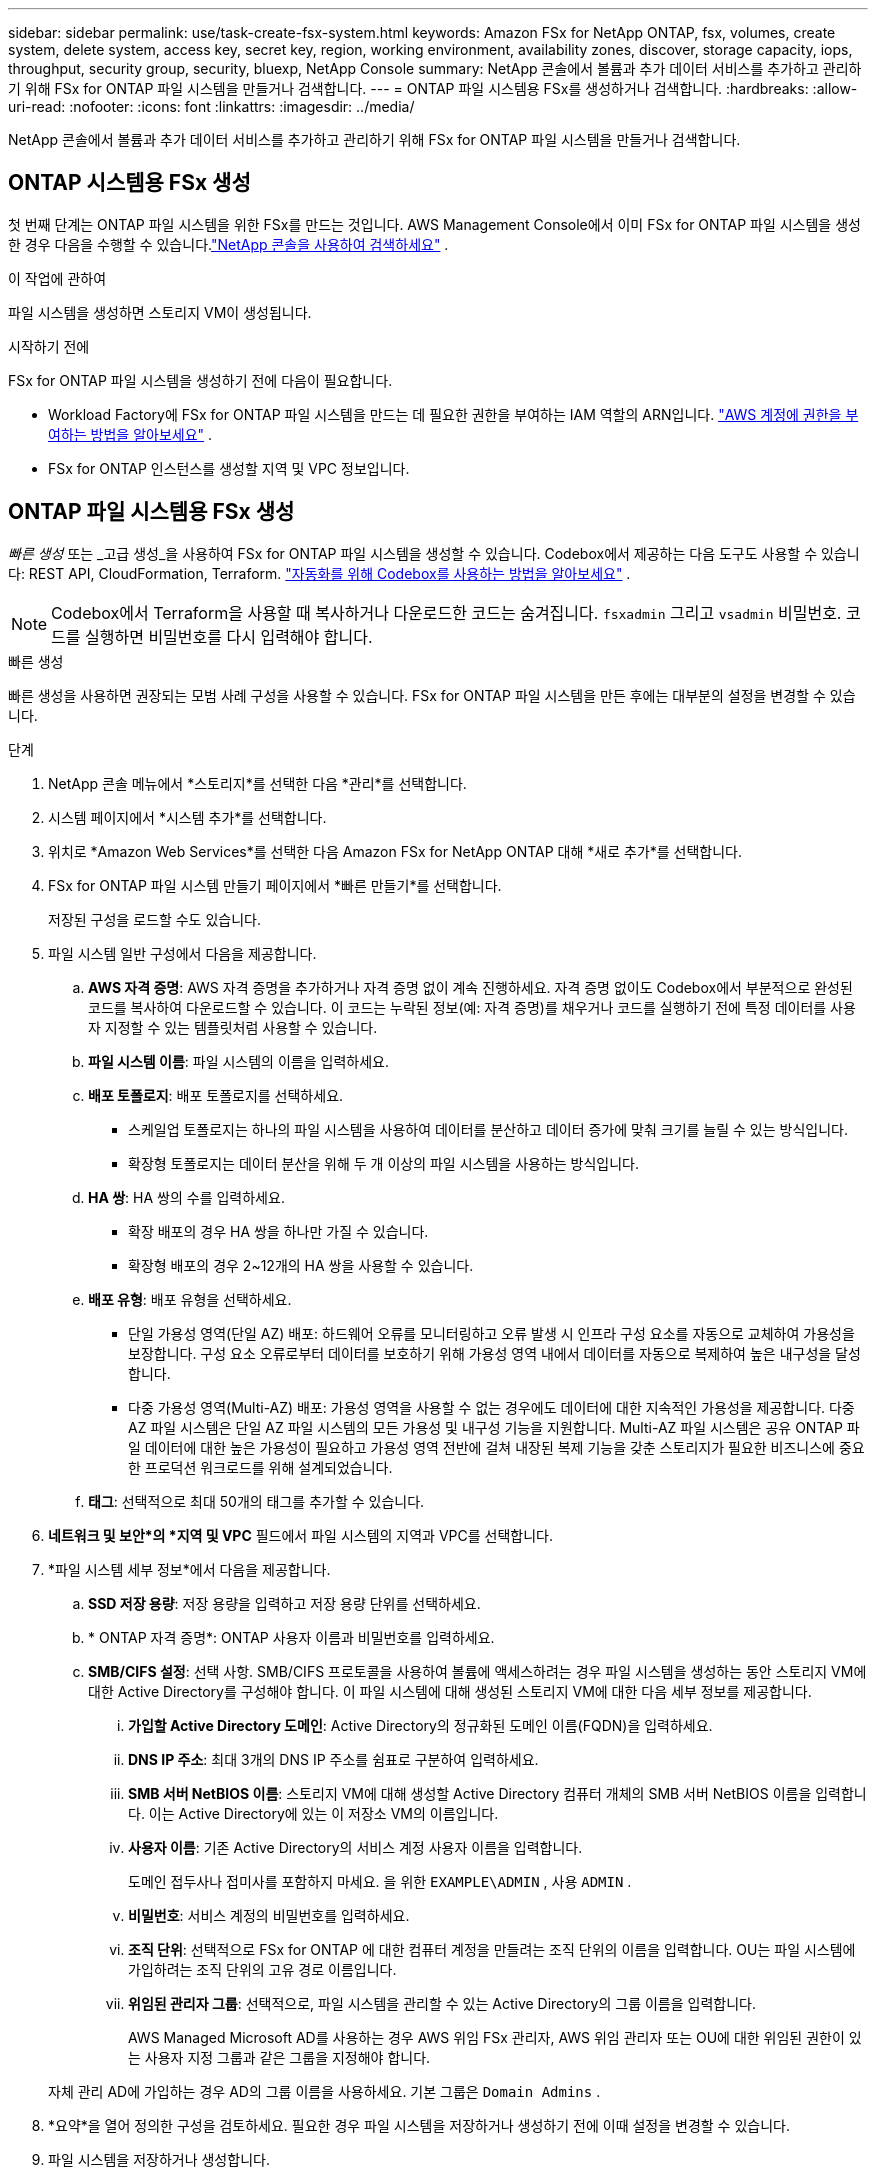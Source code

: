 ---
sidebar: sidebar 
permalink: use/task-create-fsx-system.html 
keywords: Amazon FSx for NetApp ONTAP, fsx, volumes, create system, delete system, access key, secret key, region, working environment, availability zones, discover, storage capacity, iops, throughput, security group, security, bluexp, NetApp Console 
summary: NetApp 콘솔에서 볼륨과 추가 데이터 서비스를 추가하고 관리하기 위해 FSx for ONTAP 파일 시스템을 만들거나 검색합니다. 
---
= ONTAP 파일 시스템용 FSx를 생성하거나 검색합니다.
:hardbreaks:
:allow-uri-read: 
:nofooter: 
:icons: font
:linkattrs: 
:imagesdir: ../media/


[role="lead"]
NetApp 콘솔에서 볼륨과 추가 데이터 서비스를 추가하고 관리하기 위해 FSx for ONTAP 파일 시스템을 만들거나 검색합니다.



== ONTAP 시스템용 FSx 생성

첫 번째 단계는 ONTAP 파일 시스템을 위한 FSx를 만드는 것입니다.  AWS Management Console에서 이미 FSx for ONTAP 파일 시스템을 생성한 경우 다음을 수행할 수 있습니다.link:task-create-fsx-system.html#discover-an-existing-fsx-for-ontap-file-system["NetApp 콘솔을 사용하여 검색하세요"] .

.이 작업에 관하여
파일 시스템을 생성하면 스토리지 VM이 생성됩니다.

.시작하기 전에
FSx for ONTAP 파일 시스템을 생성하기 전에 다음이 필요합니다.

* Workload Factory에 FSx for ONTAP 파일 시스템을 만드는 데 필요한 권한을 부여하는 IAM 역할의 ARN입니다. link:../requirements/task-setting-up-permissions-fsx.html["AWS 계정에 권한을 부여하는 방법을 알아보세요"^] .
* FSx for ONTAP 인스턴스를 생성할 지역 및 VPC 정보입니다.




== ONTAP 파일 시스템용 FSx 생성

_빠른 생성_ 또는 _고급 생성_을 사용하여 FSx for ONTAP 파일 시스템을 생성할 수 있습니다. Codebox에서 제공하는 다음 도구도 사용할 수 있습니다: REST API, CloudFormation, Terraform. link:https://docs.netapp.com/us-en/workload-setup-admin/use-codebox.html#how-to-use-codebox["자동화를 위해 Codebox를 사용하는 방법을 알아보세요"^] .


NOTE: Codebox에서 Terraform을 사용할 때 복사하거나 다운로드한 코드는 숨겨집니다. `fsxadmin` 그리고 `vsadmin` 비밀번호.  코드를 실행하면 비밀번호를 다시 입력해야 합니다.

[role="tabbed-block"]
====
.빠른 생성
--
빠른 생성을 사용하면 권장되는 모범 사례 구성을 사용할 수 있습니다.  FSx for ONTAP 파일 시스템을 만든 후에는 대부분의 설정을 변경할 수 있습니다.

.단계
. NetApp 콘솔 메뉴에서 *스토리지*를 선택한 다음 *관리*를 선택합니다.
. 시스템 페이지에서 *시스템 추가*를 선택합니다.
. 위치로 *Amazon Web Services*를 선택한 다음 Amazon FSx for NetApp ONTAP 대해 *새로 추가*를 선택합니다.
. FSx for ONTAP 파일 시스템 만들기 페이지에서 *빠른 만들기*를 선택합니다.
+
저장된 구성을 로드할 수도 있습니다.

. 파일 시스템 일반 구성에서 다음을 제공합니다.
+
.. *AWS 자격 증명*: AWS 자격 증명을 추가하거나 자격 증명 없이 계속 진행하세요.  자격 증명 없이도 Codebox에서 부분적으로 완성된 코드를 복사하여 다운로드할 수 있습니다. 이 코드는 누락된 정보(예: 자격 증명)를 채우거나 코드를 실행하기 전에 특정 데이터를 사용자 지정할 수 있는 템플릿처럼 사용할 수 있습니다.
.. *파일 시스템 이름*: 파일 시스템의 이름을 입력하세요.
.. *배포 토폴로지*: 배포 토폴로지를 선택하세요.
+
*** 스케일업 토폴로지는 하나의 파일 시스템을 사용하여 데이터를 분산하고 데이터 증가에 맞춰 크기를 늘릴 수 있는 방식입니다.
*** 확장형 토폴로지는 데이터 분산을 위해 두 개 이상의 파일 시스템을 사용하는 방식입니다.


.. *HA 쌍*: HA 쌍의 수를 입력하세요.
+
*** 확장 배포의 경우 HA 쌍을 하나만 가질 수 있습니다.
*** 확장형 배포의 경우 2~12개의 HA 쌍을 사용할 수 있습니다.


.. *배포 유형*: 배포 유형을 선택하세요.
+
*** 단일 가용성 영역(단일 AZ) 배포: 하드웨어 오류를 모니터링하고 오류 발생 시 인프라 구성 요소를 자동으로 교체하여 가용성을 보장합니다.  구성 요소 오류로부터 데이터를 보호하기 위해 가용성 영역 내에서 데이터를 자동으로 복제하여 높은 내구성을 달성합니다.
*** 다중 가용성 영역(Multi-AZ) 배포: 가용성 영역을 사용할 수 없는 경우에도 데이터에 대한 지속적인 가용성을 제공합니다.  다중 AZ 파일 시스템은 단일 AZ 파일 시스템의 모든 가용성 및 내구성 기능을 지원합니다.  Multi-AZ 파일 시스템은 공유 ONTAP 파일 데이터에 대한 높은 가용성이 필요하고 가용성 영역 전반에 걸쳐 내장된 복제 기능을 갖춘 스토리지가 필요한 비즈니스에 중요한 프로덕션 워크로드를 위해 설계되었습니다.


.. *태그*: 선택적으로 최대 50개의 태그를 추가할 수 있습니다.


. *네트워크 및 보안*의 *지역 및 VPC* 필드에서 파일 시스템의 지역과 VPC를 선택합니다.
. *파일 시스템 세부 정보*에서 다음을 제공합니다.
+
.. *SSD 저장 용량*: 저장 용량을 입력하고 저장 용량 단위를 선택하세요.
.. * ONTAP 자격 증명*: ONTAP 사용자 이름과 비밀번호를 입력하세요.
.. *SMB/CIFS 설정*: 선택 사항.  SMB/CIFS 프로토콜을 사용하여 볼륨에 액세스하려는 경우 파일 시스템을 생성하는 동안 스토리지 VM에 대한 Active Directory를 구성해야 합니다.  이 파일 시스템에 대해 생성된 스토리지 VM에 대한 다음 세부 정보를 제공합니다.
+
... *가입할 Active Directory 도메인*: Active Directory의 정규화된 도메인 이름(FQDN)을 입력하세요.
... *DNS IP 주소*: 최대 3개의 DNS IP 주소를 쉼표로 구분하여 입력하세요.
... *SMB 서버 NetBIOS 이름*: 스토리지 VM에 대해 생성할 Active Directory 컴퓨터 개체의 SMB 서버 NetBIOS 이름을 입력합니다.  이는 Active Directory에 있는 이 저장소 VM의 이름입니다.
... *사용자 이름*: 기존 Active Directory의 서비스 계정 사용자 이름을 입력합니다.
+
도메인 접두사나 접미사를 포함하지 마세요.  을 위한 `EXAMPLE\ADMIN` , 사용 `ADMIN` .

... *비밀번호*: 서비스 계정의 비밀번호를 입력하세요.
... *조직 단위*: 선택적으로 FSx for ONTAP 에 대한 컴퓨터 계정을 만들려는 조직 단위의 이름을 입력합니다.  OU는 파일 시스템에 가입하려는 조직 단위의 고유 경로 이름입니다.
... *위임된 관리자 그룹*: 선택적으로, 파일 시스템을 관리할 수 있는 Active Directory의 그룹 이름을 입력합니다.
+
AWS Managed Microsoft AD를 사용하는 경우 AWS 위임 FSx 관리자, AWS 위임 관리자 또는 OU에 대한 위임된 권한이 있는 사용자 지정 그룹과 같은 그룹을 지정해야 합니다.

+
자체 관리 AD에 가입하는 경우 AD의 그룹 이름을 사용하세요.  기본 그룹은 `Domain Admins` .





. *요약*을 열어 정의한 구성을 검토하세요.  필요한 경우 파일 시스템을 저장하거나 생성하기 전에 이때 설정을 변경할 수 있습니다.
. 파일 시스템을 저장하거나 생성합니다.


.결과
파일 시스템을 생성한 경우 새로운 FSx for ONTAP 구성이 시스템 페이지에 나타납니다.

NetApp 콘솔의 워크로드, ONTAP System Manager, AWS CloudFormation 등 다양한 방법으로 FSx for ONTAP 파일 시스템을 관리할 수 있습니다. 자세한 내용은 link:task-manage-fsx-systems.html["ONTAP 파일 시스템용 FSx 관리"] .

--
.고급 생성
--
고급 생성을 사용하면 가용성, 보안, 백업, 유지 관리를 포함한 모든 구성 옵션을 설정할 수 있습니다.

.단계
. NetApp 콘솔 메뉴에서 *스토리지*를 선택한 다음 *관리*를 선택합니다.
. 시스템 페이지에서 *시스템 추가*를 선택합니다.
. 위치로 *Amazon Web Services*를 선택한 다음 Amazon FSx for NetApp ONTAP 대해 *새로 추가*를 선택합니다.
. ONTAP 용 FSx 만들기 페이지에서 *고급 만들기*를 선택합니다.
+
저장된 구성을 로드할 수도 있습니다.

. 파일 시스템 일반 구성에서 다음을 제공합니다.
+
.. *AWS 자격 증명*: Workload Factory에 AWS 자격 증명을 추가하거나 자격 증명 없이 계속할지 선택합니다.
.. *파일 시스템 이름*: 파일 시스템의 이름을 입력하세요.
.. *배포 토폴로지*: 배포 토폴로지를 선택하세요.
+
*** 스케일업 토폴로지는 하나의 파일 시스템을 사용하여 데이터를 분산하고 데이터 증가에 맞춰 크기를 늘릴 수 있는 방식입니다.
*** 확장형 토폴로지는 데이터 분산을 위해 두 개 이상의 파일 시스템을 사용하는 방식입니다.


.. *HA 쌍*: HA 쌍의 수를 입력하세요.
+
*** 확장 배포의 경우 HA 쌍을 하나만 가질 수 있습니다.
*** 확장형 배포의 경우 2~12개의 HA 쌍을 사용할 수 있습니다.


.. *배포 유형*: 배포 유형을 선택하세요.
+
*** 단일 가용성 영역(단일 AZ) 배포: 하드웨어 오류를 모니터링하고 오류 발생 시 인프라 구성 요소를 자동으로 교체하여 가용성을 보장합니다.  구성 요소 오류로부터 데이터를 보호하기 위해 가용성 영역 내에서 데이터를 자동으로 복제하여 높은 내구성을 달성합니다.
*** 다중 가용성 영역(Multi-AZ) 배포: 가용성 영역을 사용할 수 없는 경우에도 데이터에 대한 지속적인 가용성을 제공합니다.  다중 AZ 파일 시스템은 단일 AZ 파일 시스템의 모든 가용성 및 내구성 기능을 지원합니다.  Multi-AZ 파일 시스템은 공유 ONTAP 파일 데이터에 대한 높은 가용성이 필요하고 가용성 영역 전반에 걸쳐 내장된 복제 기능을 갖춘 스토리지가 필요한 비즈니스에 중요한 프로덕션 워크로드를 위해 설계되었습니다.


.. *태그*: 선택적으로 최대 50개의 태그를 추가할 수 있습니다.


. 네트워크 및 보안에서 다음을 제공합니다.
+
.. *지역 및 VPC*: 파일 시스템에 대한 지역과 VPC를 선택합니다.
.. *보안 그룹*: 보안 그룹을 만들거나 기존 보안 그룹을 사용합니다.
.. *가용 영역*: 가용성 영역과 서브넷을 선택하세요.
+
*** 클러스터 구성 노드 1의 경우: 가용성 영역과 서브넷을 선택합니다.
*** 클러스터 구성 노드 2의 경우: 가용성 영역과 서브넷을 선택합니다.


.. *VPC 경로 테이블*: 클라이언트가 볼륨에 액세스할 수 있도록 VPC 경로 테이블을 선택합니다.
.. *엔드포인트 IP 주소 범위*: *VPC 외부의 유동 IP 주소 범위*를 선택하거나 *IP 주소 범위 입력*을 선택하고 IP 주소 범위를 입력합니다.
.. *암호화*: 드롭다운에서 암호화 키 이름을 선택합니다.


. 파일 시스템 세부 정보에서 다음을 제공합니다.
+
.. *SSD 저장 용량*: 저장 용량을 입력하고 저장 용량 단위를 선택하세요.
.. *프로비저닝된 IOPS*: *자동* 또는 *사용자 프로비저닝*을 선택합니다.
.. *HA 쌍당 처리량 용량*: HA 쌍당 처리량 용량을 선택하세요.
.. * ONTAP 자격 증명*: ONTAP 사용자 이름과 비밀번호를 입력하세요.
.. *저장소 VM 자격 증명*: 사용자 이름을 입력하세요.  비밀번호는 이 파일 시스템에만 적용할 수 있으며, ONTAP 자격 증명에 입력한 것과 동일한 비밀번호를 사용할 수도 있습니다.
.. *SMB/CIFS 설정*: 선택 사항.  SMB/CIFS 프로토콜을 사용하여 볼륨에 액세스하려는 경우 파일 시스템을 생성하는 동안 스토리지 VM에 대한 Active Directory를 구성해야 합니다.  이 파일 시스템에 대해 생성된 스토리지 VM에 대한 다음 세부 정보를 제공합니다.
+
... *가입할 Active Directory 도메인*: Active Directory의 정규화된 도메인 이름(FQDN)을 입력하세요.
... *DNS IP 주소*: 최대 3개의 DNS IP 주소를 쉼표로 구분하여 입력하세요.
... *SMB 서버 NetBIOS 이름*: 스토리지 VM에 대해 생성할 Active Directory 컴퓨터 개체의 SMB 서버 NetBIOS 이름을 입력합니다.  이는 Active Directory에 있는 이 저장소 VM의 이름입니다.
... *사용자 이름*: 기존 Active Directory의 서비스 계정 사용자 이름을 입력합니다.
+
도메인 접두사나 접미사를 포함하지 마세요.  을 위한 `EXAMPLE\ADMIN` , 사용 `ADMIN` .

... *비밀번호*: 서비스 계정의 비밀번호를 입력하세요.
... *조직 단위*: 선택적으로 FSx for ONTAP 에 대한 컴퓨터 계정을 만들려는 조직 단위의 이름을 입력합니다.  OU는 파일 시스템에 가입하려는 조직 단위의 고유 경로 이름입니다.
... *위임된 관리자 그룹*: 선택적으로, 파일 시스템을 관리할 수 있는 Active Directory의 그룹 이름을 입력합니다.
+
AWS Managed Microsoft AD를 사용하는 경우 AWS 위임 FSx 관리자, AWS 위임 관리자 또는 OU에 대한 위임된 권한이 있는 사용자 지정 그룹과 같은 그룹을 지정해야 합니다.

+
자체 관리 AD에 가입하는 경우 AD의 그룹 이름을 사용하세요.  기본 그룹은 `Domain Admins` .





. 백업 및 유지 관리에서 다음을 제공합니다.
+
.. *FSx for ONTAP 백업*: 기본적으로 매일 자동 백업이 활성화되어 있습니다.  원하시면 비활성화하세요.
+
... *자동 백업 보존 기간*: 자동 백업을 보존할 일수를 입력하세요.
... *매일 자동 백업 창*: *기본 설정 없음*(매일 백업 시작 시간이 선택됨) 또는 *매일 백업 시작 시간 선택*을 선택하고 시작 시간을 지정합니다.
... *주간 유지 관리 기간*: *선호 사항 없음*(주간 유지 관리 기간 시작 시간이 선택됨) 또는 *30분 주간 유지 관리 기간의 시작 시간 선택*을 선택하고 시작 시간을 지정합니다.




. 파일 시스템을 저장하거나 생성합니다.


.결과
파일 시스템을 생성한 경우 새로운 FSx for ONTAP 구성이 시스템 페이지에 나타납니다.

NetApp 콘솔의 워크로드, ONTAP System Manager, AWS CloudFormation 등 다양한 방법으로 FSx for ONTAP 파일 시스템을 관리할 수 있습니다. 자세한 내용은 link:task-manage-fsx-systems.html["ONTAP 파일 시스템용 FSx 관리"] .

--
====


== 기존 FSx for ONTAP 파일 시스템을 검색합니다.

이전에 NetApp 콘솔에서 AWS 자격 증명을 제공한 경우 검색 가능한 시스템 페이지에서 FSx for ONTAP 파일 시스템을 자동으로 검색할 수 있습니다.  또한, 사용 가능한 데이터 서비스를 검토할 수도 있습니다.

.이 작업에 관하여
FSx for ONTAP 파일 시스템은 계정 내에서 한 번만 검색하여 하나의 작업 공간에 연결할 수 있습니다.  나중에 파일 시스템을 제거하여 다른 작업 공간에 다시 연결할 수 있습니다.

.단계
. NetApp 콘솔 메뉴에서 *스토리지*를 선택한 다음 *관리*를 선택하고 *검색 가능한 시스템*을 선택합니다.
. 검색된 FSx for ONTAP 파일 시스템의 수가 표시됩니다. *발견*을 선택하세요.
. 하나 이상의 파일 시스템을 선택하고 *검색*을 선택하여 시스템 페이지에 추가합니다.


[NOTE]
====
* 이름이 지정되지 않은 클러스터를 선택하면 클러스터 이름을 입력하라는 메시지가 표시됩니다.
* 콘솔에서 FSx for ONTAP 파일 시스템을 관리하는 데 필요한 자격 증명이 없는 클러스터를 선택하면 필요한 권한이 있는 자격 증명을 선택하라는 메시지가 표시됩니다.


====
.결과
콘솔은 시스템 페이지에서 발견된 FSx for ONTAP 파일 시스템을 표시합니다.  NetApp 콘솔의 워크로드, ONTAP System Manager, AWS CloudFormation 등 다양한 방법으로 FSx for ONTAP 파일 시스템을 관리할 수 있습니다. 자세한 내용은 link:task-manage-fsx-systems.html["ONTAP 파일 시스템용 FSx 관리"] .

